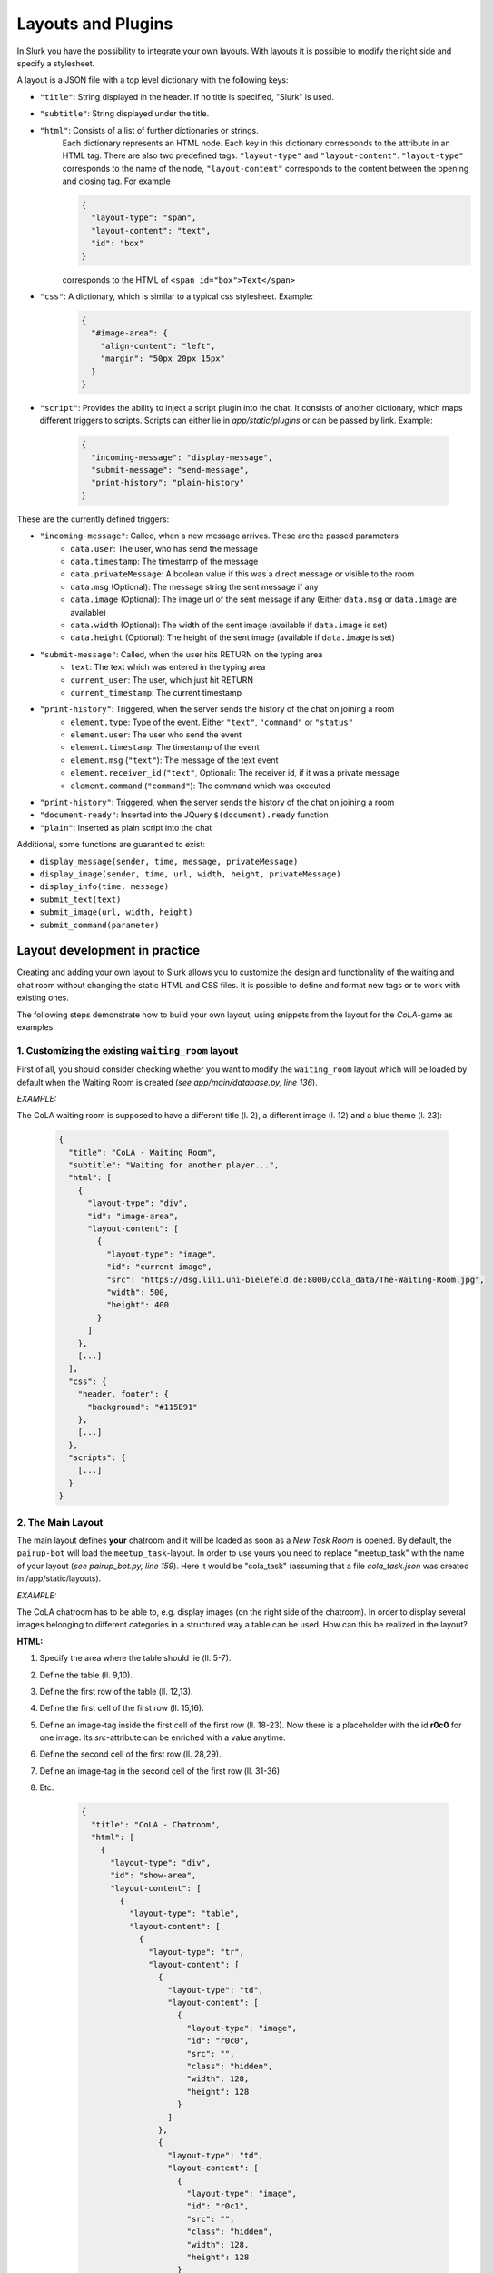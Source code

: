 .. _slurk_layouts:

=========================================
Layouts and Plugins
=========================================

In Slurk you have the possibility to integrate your own layouts.
With layouts it is possible to modify the right side and specify a stylesheet.

A layout is a JSON file with a top level dictionary with the following keys:

- ``"title"``: String displayed in the header. If no title is specified, "Slurk" is used.
- ``"subtitle"``: String displayed under the title.
- ``"html"``: Consists of a list of further dictionaries or strings.
    Each dictionary represents an HTML node.  Each key in this dictionary corresponds to the attribute in an HTML tag. There are also two predefined tags: ``"layout-type"`` and ``"layout-content"``. ``"layout-type"`` corresponds to the name of the node, ``"layout-content"`` corresponds to the content between the opening and closing tag. For example

    .. code-block:: json

      {
        "layout-type": "span",
        "layout-content": "text",
        "id": "box"
      }

    corresponds to the HTML of ``<span id="box">Text</span>``
- ``"css"``: A dictionary, which is similar to a typical css stylesheet. Example:
    .. code-block:: json

       {
         "#image-area": {
           "align-content": "left",
           "margin": "50px 20px 15px"
         }
       }
- ``"script"``: Provides the ability to inject a script plugin into the chat. It consists of another dictionary, which maps different triggers to scripts. Scripts can either lie in *app/static/plugins* or can be passed by link. Example:

    .. code-block:: json

      {
        "incoming-message": "display-message",
        "submit-message": "send-message",
        "print-history": "plain-history"
      }

These are the currently defined triggers:

- ``"incoming-message"``: Called, when a new message arrives. These are the passed parameters
    - ``data.user``: The user, who has send the message
    - ``data.timestamp``: The timestamp of the message
    - ``data.privateMessage``: A boolean value if this was a direct message or visible to the room
    - ``data.msg`` (Optional): The message string the sent message if any
    - ``data.image`` (Optional): The image url of the sent message if any (Either ``data.msg`` or ``data.image`` are available)
    - ``data.width`` (Optional): The width of the sent image (available if ``data.image`` is set)
    - ``data.height`` (Optional): The height of the sent image (available if ``data.image`` is set)
- ``"submit-message"``: Called, when the user hits RETURN on the typing area
    - ``text``: The text which was entered in the typing area
    - ``current_user``: The user, which just hit RETURN
    - ``current_timestamp``: The current timestamp
- ``"print-history"``: Triggered, when the server sends the history of the chat on joining a room
    - ``element.type``: Type of the event. Either ``"text"``, ``"command"`` or ``"status"``
    - ``element.user``: The user who send the event
    - ``element.timestamp``: The timestamp of the event
    - ``element.msg`` (``"text"``): The message of the text event
    - ``element.receiver_id`` (``"text"``, Optional): The receiver id, if it was a private message
    - ``element.command`` (``"command"``): The command which was executed
- ``"print-history"``: Triggered, when the server sends the history of the chat on joining a room
- ``"document-ready"``: Inserted into the JQuery ``$(document).ready`` function
- ``"plain"``: Inserted as plain script into the chat

Additional, some functions are guarantied to exist:

- ``display_message(sender, time, message, privateMessage)``
- ``display_image(sender, time, url, width, height, privateMessage)``
- ``display_info(time, message)``
- ``submit_text(text)``
- ``submit_image(url, width, height)``
- ``submit_command(parameter)``


******************************
Layout development in practice
******************************

Creating and adding your own layout to Slurk allows you to customize the design and functionality of the waiting and chat room without changing the static HTML and CSS files. It is possible to define and format new tags or to work with existing ones.

The following steps demonstrate how to build your own layout, using snippets from the layout for the *CoLA*-game as examples.

1. Customizing the existing ``waiting_room`` layout
---------------------------------------------------

First of all, you should consider checking whether you want to modify the ``waiting_room`` layout which will be loaded by default when the Waiting Room is created (*see app/main/database.py, line 136*).

*EXAMPLE:*

The CoLA waiting room is supposed to have a different title (l. 2), a different image (l. 12) and a blue theme (l. 23):

    .. code-block:: json

        {
          "title": "CoLA - Waiting Room",
          "subtitle": "Waiting for another player...",
          "html": [
            {
              "layout-type": "div",
              "id": "image-area",
              "layout-content": [
                {
                  "layout-type": "image",
                  "id": "current-image",
                  "src": "https://dsg.lili.uni-bielefeld.de:8000/cola_data/The-Waiting-Room.jpg",
                  "width": 500,
                  "height": 400
                }
              ]
            },
            [...]
          ],
          "css": {
            "header, footer": {
              "background": "#115E91"
            },
            [...]
          },
          "scripts": {
            [...]
          }
        }



2. The Main Layout
------------------

The main layout defines **your** chatroom and it will be loaded as soon as a *New Task Room* is opened.
By default, the ``pairup-bot`` will load the ``meetup_task``-layout.
In order to use yours you need to replace "meetup_task" with the name of your layout (*see pairup_bot.py, line 159*).
Here it would be "cola_task" (assuming that a file *cola_task.json* was created in /app/static/layouts).

*EXAMPLE:*

The CoLA chatroom has to be able to, e.g. display images (on the right side of the chatroom). In order to display several images belonging to different categories in a structured way a table can be used. How can this be realized in the layout?

**HTML:**

1. Specify the area where the table should lie (ll. 5-7).
2. Define the table (ll. 9,10).
3. Define the first row of the table (ll. 12,13).
4. Define the first cell of the first row (ll. 15,16).
5. Define an image-tag inside the first cell of the first row (ll. 18-23).
   Now there is a placeholder with the id **r0c0** for one image. Its *src*-attribute can be enriched with a value anytime.
6. Define the second cell of the first row (ll. 28,29).
7. Define an image-tag in the second cell of the first row (ll. 31-36)
8. Etc.

    .. code-block:: json
    
        {
          "title": "CoLA - Chatroom",
          "html": [
            {
              "layout-type": "div",
              "id": "show-area",
              "layout-content": [
                {
                  "layout-type": "table",
                  "layout-content": [
                    {
                      "layout-type": "tr",
                      "layout-content": [
                        {
                          "layout-type": "td",
                          "layout-content": [
                            {
                              "layout-type": "image",
                              "id": "r0c0",
                              "src": "",
                              "class": "hidden",
                              "width": 128,
                              "height": 128
                            }
                          ]
                        },
                        {
                          "layout-type": "td",
                          "layout-content": [
                            {
                              "layout-type": "image",
                              "id": "r0c1",
                              "src": "",
                              "class": "hidden",
                              "width": 128,
                              "height": 128
                            } 
                          ]
                        },
                        [...]
                    ]}
                ]}
            ]}
        ]}

**CSS:**

1. Format the area where the table lies, referring to it by its ID (ll. 2-8).
2. Format the table (ll. 10-19).
3. Etc.

    .. code-block:: json

        "css": {
            "#show-area": {
              "display": "block",
              "margin-left": "auto",
              "margin-right": "auto",
              "width": "900px",
              "background-color": "rgb(182, 226, 226)"
            },
            "table": {
              "display": "block",
              "margin-left": "auto",
              "margin-right": "auto",
              "margin-bottom": "20px",
              "padding-top": "20px",
              "padding-bottom": "20px",
              "width": "840px",
              "border-collapse": "collapse",
              "border-spacing": "0"
            },
            [...]
        }



Plugin development in practice
------------------------------

You can use plugins to implement additional client-side functionality to Slurk. The steps neccessary to do this are illustrated below, using the example of a simple mechanism for capturing mouse clicks. Creating and injecting a new plugin consists of the following steps:

1)  Choosing an appropriate trigger

    Depending on the functionality you want to add to Slurk, you can choose between different triggers. Mouse clicks neither depend on messages nor the chat history, therefore the trigger ``"document-ready"`` is used.

2)  Creating the plugin file

    Create a new JavaScript file and save it in the directory */app/static/plugins*, using an appropriate name (e.g. "mouse-clicks.js").

    Add the necessary code to the file:

      .. codeblock:: javascript

          var mousePos = {x:undefined, y:undefined};
          var offset;

          function getPosition (e, area) {
              offset = $(area).offset();
              mousePos.x = e.clientX - offset.left;
              mousePos.y = e.clientY - offset.top;
              }

          $("#current-image").click(function(evt){
              getPosition(evt, "#current-image");
              socket.emit('mousePosition', {
                  type:'click',
                  element:"#current-image",
                  coordinates:mousePos,
                  room:self_room
              });
          });

3)  Injecting the plugin

    Inject your plugin to Slurk by adding trigger and plugin (without the file extension) to the ``"script"`` dictionary in the layout file you're using:

      .. codeblock:: json

        "script": {
          "document-ready": "mouse-clicks"
        }

    The JavaScript code is now embedded as follows:

    .. codeblock:: javascript

        $(document).ready(function(){

          var mousePosition = {x:undefined, y:undefined};
          var offset;

          function getPosition (e, area) {
            [...]
          }

          $("#current-image").click(function(evt){
            [...]
          });

        });
